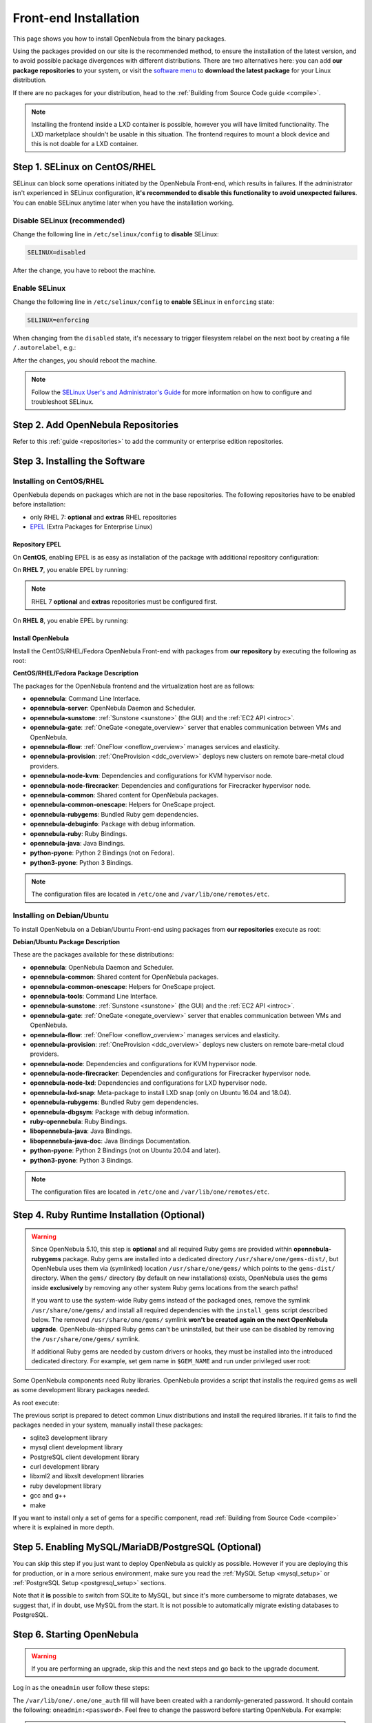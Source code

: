 .. _ignc:
.. _frontend_installation:

================================================================================
Front-end Installation
================================================================================

This page shows you how to install OpenNebula from the binary packages.

Using the packages provided on our site is the recommended method, to ensure the installation of the latest version, and to avoid possible package divergences with different distributions. There are two alternatives here: you can add **our package repositories** to your system, or visit the `software menu <http://opennebula.io/use>`__ to **download the latest package** for your Linux distribution.

If there are no packages for your distribution, head to the :ref:`Building from Source Code guide <compile>`.

.. note:: Installing the frontend inside a LXD container is possible, however you will have limited functionality. The LXD marketplace shouldn't be usable in this situation. The frontend requires to mount a block device and this is not doable for a LXD container.


Step 1. SELinux on CentOS/RHEL
================================================================================

SELinux can block some operations initiated by the OpenNebula Front-end, which results in failures. If the administrator isn't experienced in SELinux configuration, **it's recommended to disable this functionality to avoid unexpected failures**. You can enable SELinux anytime later when you have the installation working.

Disable SELinux (recommended)
-----------------------------

Change the following line in ``/etc/selinux/config`` to **disable** SELinux:

.. code-block:: bash

    SELINUX=disabled

After the change, you have to reboot the machine.

Enable SELinux
--------------

Change the following line in ``/etc/selinux/config`` to **enable** SELinux in ``enforcing`` state:

.. code-block:: bash

    SELINUX=enforcing

When changing from the ``disabled`` state, it's necessary to trigger filesystem relabel on the next boot by creating a file ``/.autorelabel``, e.g.:

.. prompt:: bash $ auto

    $ touch /.autorelabel

After the changes, you should reboot the machine.

.. note:: Follow the `SELinux User's and Administrator's Guide <https://access.redhat.com/documentation/en-us/red_hat_enterprise_linux/7/html/selinux_users_and_administrators_guide/>`__ for more information on how to configure and troubleshoot SELinux.

Step 2. Add OpenNebula Repositories
================================================================================

Refer to this :ref:`guide <repositories>` to add the community or enterprise edition repositories.

Step 3. Installing the Software
================================================================================

Installing on CentOS/RHEL
-------------------------

OpenNebula depends on packages which are not in the base repositories.
The following repositories have to be enabled before installation:

* only RHEL 7: **optional** and **extras** RHEL repositories
* `EPEL <https://fedoraproject.org/wiki/EPEL>`__ (Extra Packages for Enterprise Linux)

Repository EPEL
^^^^^^^^^^^^^^^

On **CentOS**, enabling EPEL is as easy as installation of the package with additional repository configuration:

.. prompt:: bash # auto

    # yum install epel-release


On **RHEL 7**, you enable EPEL by running:

.. note:: RHEL 7 **optional** and **extras** repositories must be configured first.

.. prompt:: bash # auto

    # subscription-manager repos --enable rhel-7-server-optional-rpms
    # subscription-manager repos --enable rhel-7-server-extras-rpms
    # rpm -ivh https://dl.fedoraproject.org/pub/epel/epel-release-latest-7.noarch.rpm

On **RHEL 8**, you enable EPEL by running:

.. prompt:: bash # auto

    # rpm -ivh https://dl.fedoraproject.org/pub/epel/epel-release-latest-8.noarch.rpm

Install OpenNebula
^^^^^^^^^^^^^^^^^^

Install the CentOS/RHEL/Fedora OpenNebula Front-end with packages from **our repository** by executing the following as root:

.. prompt:: bash # auto

    # yum install opennebula-server opennebula-sunstone opennebula-ruby opennebula-gate opennebula-flow

**CentOS/RHEL/Fedora Package Description**

The packages for the OpenNebula frontend and the virtualization host are as follows:

* **opennebula**: Command Line Interface.
* **opennebula-server**: OpenNebula Daemon and Scheduler.
* **opennebula-sunstone**: :ref:`Sunstone <sunstone>` (the GUI) and the :ref:`EC2 API <introc>`.
* **opennebula-gate**: :ref:`OneGate <onegate_overview>` server that enables communication between VMs and OpenNebula.
* **opennebula-flow**: :ref:`OneFlow <oneflow_overview>` manages services and elasticity.
* **opennebula-provision**: :ref:`OneProvision <ddc_overview>` deploys new clusters on remote bare-metal cloud providers.
* **opennebula-node-kvm**: Dependencies and configurations for KVM hypervisor node.
* **opennebula-node-firecracker**: Dependencies and configurations for Firecracker hypervisor node.
* **opennebula-common**: Shared content for OpenNebula packages.
* **opennebula-common-onescape**: Helpers for OneScape project.
* **opennebula-rubygems**: Bundled Ruby gem dependencies.
* **opennebula-debuginfo**: Package with debug information.
* **opennebula-ruby**: Ruby Bindings.
* **opennebula-java**: Java Bindings.
* **python-pyone**: Python 2 Bindings (not on Fedora).
* **python3-pyone**: Python 3 Bindings.

.. note::

    The configuration files are located in ``/etc/one`` and ``/var/lib/one/remotes/etc``.

Installing on Debian/Ubuntu
---------------------------

To install OpenNebula on a Debian/Ubuntu Front-end using packages from **our repositories** execute as root:

.. prompt:: bash # auto

    # apt-get update
    # apt-get install opennebula opennebula-sunstone opennebula-gate opennebula-flow

**Debian/Ubuntu Package Description**

These are the packages available for these distributions:

* **opennebula**: OpenNebula Daemon and Scheduler.
* **opennebula-common**: Shared content for OpenNebula packages.
* **opennebula-common-onescape**: Helpers for OneScape project.
* **opennebula-tools**: Command Line Interface.
* **opennebula-sunstone**: :ref:`Sunstone <sunstone>` (the GUI) and the :ref:`EC2 API <introc>`.
* **opennebula-gate**: :ref:`OneGate <onegate_overview>` server that enables communication between VMs and OpenNebula.
* **opennebula-flow**: :ref:`OneFlow <oneflow_overview>` manages services and elasticity.
* **opennebula-provision**: :ref:`OneProvision <ddc_overview>` deploys new clusters on remote bare-metal cloud providers.
* **opennebula-node**: Dependencies and configurations for KVM hypervisor node.
* **opennebula-node-firecracker**: Dependencies and configurations for Firecracker hypervisor node.
* **opennebula-node-lxd**: Dependencies and configurations for LXD hypervisor node.
* **opennebula-lxd-snap**: Meta-package to install LXD snap (only on Ubuntu 16.04 and 18.04).
* **opennebula-rubygems**: Bundled Ruby gem dependencies.
* **opennebula-dbgsym**: Package with debug information.
* **ruby-opennebula**: Ruby Bindings.
* **libopennebula-java**: Java Bindings.
* **libopennebula-java-doc**: Java Bindings Documentation.
* **python-pyone**: Python 2 Bindings (not on Ubuntu 20.04 and later).
* **python3-pyone**: Python 3 Bindings.

.. note::

    The configuration files are located in ``/etc/one`` and ``/var/lib/one/remotes/etc``.

.. _ruby_runtime:

Step 4. Ruby Runtime Installation (Optional)
================================================================================

.. warning::

    Since OpenNebula 5.10, this step is **optional** and all required Ruby gems are provided within **opennebula-rubygems** package. Ruby gems are installed into a dedicated directory ``/usr/share/one/gems-dist/``, but OpenNebula uses them via (symlinked) location ``/usr/share/one/gems/`` which points to the ``gems-dist/`` directory. When the ``gems/`` directory (by default on new installations) exists, OpenNebula uses the gems inside **exclusively** by removing any other system Ruby gems locations from the search paths!

    .. prompt:: bash # auto

        # ls -lad /usr/share/one/gems*
        lrwxrwxrwx 1 root root    9 Aug 13 11:41 /usr/share/one/gems -> gems-dist
        drwxr-xr-x 9 root root 4096 Aug 13 11:41 /usr/share/one/gems-dist

    If you want to use the system-wide Ruby gems instead of the packaged ones, remove the symlink ``/usr/share/one/gems/`` and install all required dependencies with the ``install_gems`` script described below. The removed ``/usr/share/one/gems/`` symlink **won't be created again on the next OpenNebula upgrade**. OpenNebula-shipped Ruby gems can't be uninstalled, but their use can be disabled by removing the ``/usr/share/one/gems/`` symlink.

    If additional Ruby gems are needed by custom drivers or hooks, they must be installed into the introduced dedicated directory. For example, set gem name in ``$GEM_NAME`` and run under privileged user root:

    .. prompt:: bash # auto

        # export GEM_PATH=/usr/share/one/gems/
        # export GEM_HOME=/usr/share/one/gems/
        # gem install --no-document --conservative $GEM_NAME

Some OpenNebula components need Ruby libraries. OpenNebula provides a script that installs the required gems as well as some development library packages needed.

As root execute:

.. prompt:: bash # auto

    # test -L /usr/share/one/gems && unlink /usr/share/one/gems
    # /usr/share/one/install_gems

The previous script is prepared to detect common Linux distributions and install the required libraries. If it fails to find the packages needed in your system, manually install these packages:

* sqlite3 development library
* mysql client development library
* PostgreSQL client development library
* curl development library
* libxml2 and libxslt development libraries
* ruby development library
* gcc and g++
* make

If you want to install only a set of gems for a specific component, read :ref:`Building from Source Code <compile>` where it is explained in more depth.

Step 5. Enabling MySQL/MariaDB/PostgreSQL (Optional)
================================================================================

You can skip this step if you just want to deploy OpenNebula as quickly as possible. However if you are deploying this for production, or in a more serious environment, make sure you read the :ref:`MySQL Setup <mysql_setup>` or :ref:`PostgreSQL Setup <postgresql_setup>` sections.

Note that it **is** possible to switch from SQLite to MySQL, but since it's more cumbersome to migrate databases, we suggest that, if in doubt, use MySQL from the start. It is not possible to automatically migrate existing databases to PostgreSQL.

Step 6. Starting OpenNebula
================================================================================

.. warning::
    If you are performing an upgrade, skip this and the next steps and go back to the upgrade document.

Log in as the ``oneadmin`` user follow these steps:

The ``/var/lib/one/.one/one_auth`` fill will have been created with a randomly-generated password. It should contain the following: ``oneadmin:<password>``. Feel free to change the password before starting OpenNebula. For example:

.. prompt:: bash $ auto

    $ echo "oneadmin:mypassword" > ~/.one/one_auth

.. warning:: This will set the oneadmin password on the first boot. From that point, you must use the `oneuser passwd` command to change oneadmin's password. More information on how to change the oneadmin password is :ref:`here <change_credentials>`.

You are ready to start the OpenNebula daemons - via ``systemctl`` like this:

.. prompt:: bash # auto

    # systemctl start opennebula
    # systemctl start opennebula-sunstone

Or if you are used to the old ``service`` command:

.. prompt:: bash # auto

    # service opennebula start
    # service opennebula-sunstone start

.. note:: Since 5.12, the OpenNebula comes with an integrated SSH agent as the ``opennebula-ssh-agent`` service which removes the need to copy oneadmin's SSH private key across your hosts. For more info you can look at the :ref:`passwordless login <kvm_ssh>` section of the manual. You can opt to disable this service and configure your environment the old way.

.. _verify_frontend_section:

Step 7. Verifying the Installation
================================================================================

After OpenNebula is started for the first time, you should check that the commands can connect to the OpenNebula daemon. You can do this in the Linux CLI or in the graphical user interface: Sunstone.

Linux CLI
--------------------------------------------------------------------------------

In the Front-end, run the following command as oneadmin:

.. prompt:: bash $ auto

    $ oneuser show
    USER 0 INFORMATION
    ID              : 0
    NAME            : oneadmin
    GROUP           : oneadmin
    PASSWORD        : 3bc15c8aae3e4124dd409035f32ea2fd6835efc9
    AUTH_DRIVER     : core
    ENABLED         : Yes

    USER TEMPLATE
    TOKEN_PASSWORD="ec21d27e2fe4f9ed08a396cbd47b08b8e0a4ca3c"

    RESOURCE USAGE & QUOTAS


If you get an error message, then the OpenNebula daemon could not be started properly:

.. prompt:: bash $ auto

    $ oneuser show
    Failed to open TCP connection to localhost:2633 (Connection refused - connect(2) for "localhost" port 2633)

The OpenNebula logs are located in ``/var/log/one``. You should have at least the files ``oned.log`` and ``sched.log``, the core and scheduler logs. Check ``oned.log`` for any error messages, marked with ``[E]``.

.. _verify_frontend_section_sunstone:

Sunstone
--------------------------------------------------------------------------------

Now you can try to log in to Sunstone web interface. To do this, point your browser to ``http://<frontend_address>:9869``. If everything is OK you will be greeted with a login page. The user is ``oneadmin`` and the password is the one in the file ``/var/lib/one/.one/one_auth`` in your Front-end.

If the page does not load, make sure you check ``/var/log/one/sunstone.log`` and ``/var/log/one/sunstone.error``. Also, make sure TCP port 9869 is allowed through the firewall.

Directory Structure
--------------------------------------------------------------------------------

The following table lists some notable paths that are available in your Frontend after the installation:

+-------------------------------------+--------------------------------------------------------------------------------------+
|                 Path                |                                     Description                                      |
+=====================================+======================================================================================+
| ``/etc/one/``                       | Configuration Files                                                                  |
+-------------------------------------+--------------------------------------------------------------------------------------+
| ``/var/log/one/``                   | Log files, notably: ``oned.log``, ``sched.log``, ``sunstone.log`` and ``<vmid>.log`` |
+-------------------------------------+--------------------------------------------------------------------------------------+
| ``/var/lib/one/``                   | ``oneadmin`` home directory                                                          |
+-------------------------------------+--------------------------------------------------------------------------------------+
| ``/var/lib/one/datastores/<dsid>/`` | Storage for the datastores                                                           |
+-------------------------------------+--------------------------------------------------------------------------------------+
| ``/var/lib/one/vms/<vmid>/``        | Action files for VMs (deployment file, transfer manager scripts, etc...)             |
+-------------------------------------+--------------------------------------------------------------------------------------+
| ``/var/lib/one/.one/one_auth``      | ``oneadmin`` credentials                                                             |
+-------------------------------------+--------------------------------------------------------------------------------------+
| ``/var/lib/one/remotes/``           | Probes and scripts that will be synced to the Hosts                                  |
+-------------------------------------+--------------------------------------------------------------------------------------+
| ``/var/lib/one/remotes/hooks/``     | Hook scripts                                                                         |
+-------------------------------------+--------------------------------------------------------------------------------------+
| ``/var/lib/one/remotes/vmm/``       | Virtual Machine Manager Driver scripts                                               |
+-------------------------------------+--------------------------------------------------------------------------------------+
| ``/var/lib/one/remotes/auth/``      | Authentication Driver scripts                                                        |
+-------------------------------------+--------------------------------------------------------------------------------------+
| ``/var/lib/one/remotes/im/``        | Information Manager (monitoring) Driver scripts                                      |
+-------------------------------------+--------------------------------------------------------------------------------------+
| ``/var/lib/one/remotes/market/``    | MarketPlace Driver scripts                                                           |
+-------------------------------------+--------------------------------------------------------------------------------------+
| ``/var/lib/one/remotes/datastore/`` | Datastore Driver scripts                                                             |
+-------------------------------------+--------------------------------------------------------------------------------------+
| ``/var/lib/one/remotes/vnm/``       | Networking Driver scripts                                                            |
+-------------------------------------+--------------------------------------------------------------------------------------+
| ``/var/lib/one/remotes/tm/``        | Transfer Manager Driver scripts                                                      |
+-------------------------------------+--------------------------------------------------------------------------------------+

Firewall configuration
--------------------------------------------------------------------------------

The list below shows the ports used by OpenNebula. These ports need to be open for OpenNebula to work properly:

+-------------------------------------+-------------------------------------------------------------------------------------------------------------+
|                 Port                |                     Description                                                                             |
+=====================================+=============================================================================================================+
| ``9869``                            | Sunstone server.                                                                                            |
+-------------------------------------+-------------------------------------------------------------------------------------------------------------+
| ``29876``                           | VNC proxy port, used for translating and redirecting VNC connections to the hypervisors.                    |
+-------------------------------------+-------------------------------------------------------------------------------------------------------------+
| ``2633``                            | OpenNebula daemon, main XML-RPC API endpoint.                                                               |
+-------------------------------------+-------------------------------------------------------------------------------------------------------------+
| ``2474``                            | OneFlow server. This port only needs to be opened if OneFlow server is used.                                |
+-------------------------------------+-------------------------------------------------------------------------------------------------------------+
| ``5030``                            | OneGate server. This port only needs to be opened if OneGate server is used.                                |
+-------------------------------------+-------------------------------------------------------------------------------------------------------------+

OpenNebula connects to the hypervisors through ssh (port 22). Additionally ``oned`` may connect to the OpenNebula Marketplace (``https://marketplace.opennebula.systems/``) and Linux Containers Makerplace (``https://images.linuxcontainers.org``) to get a list of available appliances. You should open outgoing connections to these ports and protocols. Note: These are the default ports; each component can be configure to bind to specific ports or use an HTTP Proxy.


Step 8. Next steps
================================================================================

Now that you have successfully started your OpenNebula service, head over to the :ref:`Node Installation <node_installation>` chapter in order to add hypervisors to your cloud.

.. note:: To change oneadmin password, follow the next steps:

    .. prompt:: bash # auto

        #oneuser passwd 0 <PASSWORD>
        #echo 'oneadmin:PASSWORD' > /var/lib/one/.one/one_auth

    Test that everything works using `oneuser show`.

.. |image0| image:: /images/debian-opennebula.png
